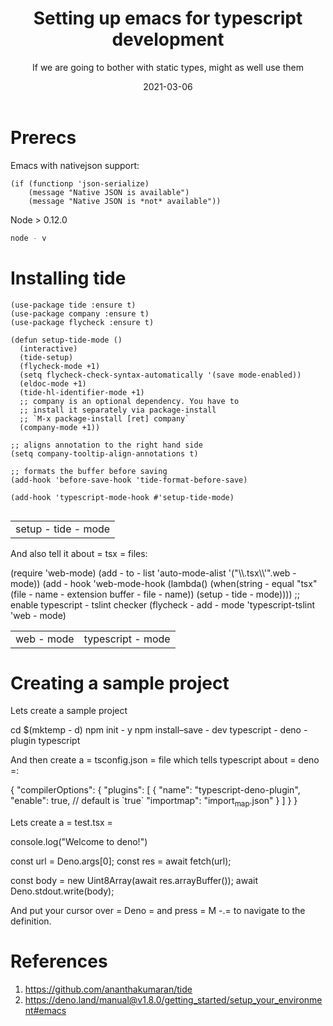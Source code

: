#+title: Setting up emacs for typescript development
#+subtitle: If we are going to bother with static types, might as well use them
#+tags: emacs, typescript
#+date: 2021-03-06
#+draft: true

* Prerecs

Emacs with nativejson support:

#+begin_src elisp
    (if (functionp 'json-serialize)
        (message "Native JSON is available")
        (message "Native JSON is *not* available"))
#+end_src

#+RESULTS:
: Native JSON is available

Node > 0.12.0
#+begin_src bash
node - v
#+end_src

#+RESULTS:

* Installing tide

#+begin_src elisp
  (use-package tide :ensure t)
  (use-package company :ensure t)
  (use-package flycheck :ensure t)

  (defun setup-tide-mode ()
    (interactive)
    (tide-setup)
    (flycheck-mode +1)
    (setq flycheck-check-syntax-automatically '(save mode-enabled))
    (eldoc-mode +1)
    (tide-hl-identifier-mode +1)
    ;; company is an optional dependency. You have to
    ;; install it separately via package-install
    ;; `M-x package-install [ret] company`
    (company-mode +1))

  ;; aligns annotation to the right hand side
  (setq company-tooltip-align-annotations t)

  ;; formats the buffer before saving
  (add-hook 'before-save-hook 'tide-format-before-save)

  (add-hook 'typescript-mode-hook #'setup-tide-mode)

#+end_src

# + RESULTS:
| setup - tide - mode |

    And also tell it about = tsx = files:

# + begin_src elisp
    (require 'web-mode)
        (add - to - list 'auto-mode-alist '("\\.tsx\\'".web - mode))
        (add - hook 'web-mode-hook
            (lambda()
                (when(string - equal "tsx"(file - name - extension buffer - file - name))
                    (setup - tide - mode))))
;; enable typescript - tslint checker
    (flycheck - add - mode 'typescript-tslint 'web - mode)
# + end_src

# + RESULTS:
| web - mode | typescript - mode |

* Creating a sample project

Lets create a sample project
# + begin_src bash
cd $(mktemp - d)
npm init - y
npm install--save - dev typescript - deno - plugin typescript
# + end_src

And then create a = tsconfig.json = file which tells typescript about
    = deno =:

# + begin_src json
{
    "compilerOptions": {
        "plugins": [
            {
                "name": "typescript-deno-plugin",
                "enable": true, // default is `true`
                "importmap": "import_map.json"
            }
        ]
    }
}
# + end_src

Lets create a = test.tsx =

# + begin_src tsx
console.log("Welcome to deno!")

const url = Deno.args[0];
const res = await fetch(url);

const body = new Uint8Array(await res.arrayBuffer());
await Deno.stdout.write(body);
# + end_src

And put your cursor over = Deno = and press = M -.= to navigate to the
definition.


* References

1. https://github.com/ananthakumaran/tide
2. https://deno.land/manual@v1.8.0/getting_started/setup_your_environment#emacs
